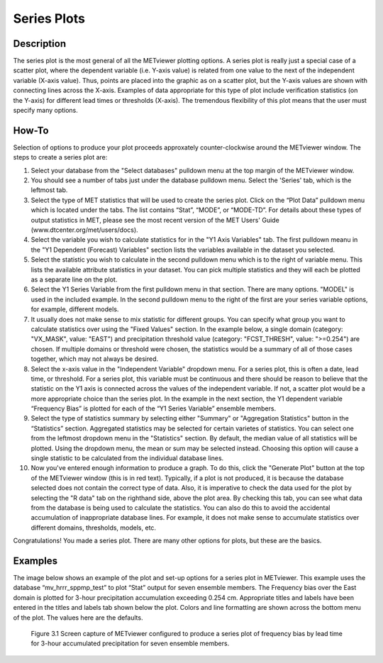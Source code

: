 Series Plots
=========================

Description
-----------

The series plot is the most general of all the METviewer plotting options. A series plot is really just a special case of a scatter plot, where the dependent variable (i.e. Y-axis value) is related from one value to the next of the independent variable (X-axis value). Thus, points are placed into the graphic as on a scatter plot, but the Y-axis values are shown with connecting lines across the X-axis. Examples of data appropriate for this type of plot include verification statistics (on the Y-axis) for different lead times or thresholds (X-axis). The tremendous flexibility of this plot means that the user must specify many options. 

How-To
-------

Selection of options to produce your plot proceeds approxately counter-clockwise around the METviewer window. The steps to create a series plot are:

1. Select your database from the "Select databases" pulldown menu at the top margin of the METviewer window. 
   
2. You should see a number of tabs just under the database pulldown menu. Select the 'Series' tab, which is the leftmost tab.

3. Select the type of MET statistics that will be used to create the series plot. Click on the “Plot Data” pulldown menu which is located under the tabs. The list contains “Stat”, “MODE”, or “MODE-TD”. For details about these types of output statistics in MET, please see the most recent version of the MET Users' Guide (www.dtcenter.org/met/users/docs).

4. Select the variable you wish to calculate statistics for in the "Y1 Axis Variables" tab. The first pulldown meanu in the  "Y1 Dependent (Forecast) Variables" section lists the variables available in the dataset you selected.

5. Select the statistic you wish to calculate in the second pulldown menu which is to the right of variable menu. This lists the available attribute statistics in your dataset. You can pick multiple statistics and they will each be plotted as a separate line on the plot. 

6. Select the Y1 Series Variable from the first pulldown menu in that section. There are many options. "MODEL" is used in the included example. In the second pulldown menu to the right of the first are your series variable options, for example, different models.

7. It usually does not make sense to mix statistic for different groups. You can specify what group you want to calculate statistics over using the "Fixed Values" section. In the example below, a single domain (category: "VX_MASK", value: "EAST") and precipitation threshold value (category: "FCST_THRESH", value: ">=0.254") are chosen. If multiple domains or threshold were chosen, the statistics would be a summary of all of those cases together, which may not always be desired. 

8. Select the x-axis value in the "Independent Variable" dropdown menu. For a series plot, this is often a date, lead time, or threshold. For a series plot, this variable must be continuous and there should be reason to believe that the statistic on the Y1 axis is connected across the values of the independent variable. If not, a scatter plot would be a more appropriate choice than the series plot. In the example in the next section, the Y1 dependent variable “Frequency Bias” is plotted for each of the “Y1 Series Variable” ensemble members. 

9. Select the type of statistics summary by selecting either "Summary" or "Aggregation Statistics" button in the “Statistics” section. Aggregated statistics may be selected for certain varietes of statistics. You can select one from the leftmost dropdown menu in the "Statistics" section. By default, the median value of all statistics will be plotted. Using the dropdown menu, the mean or sum may be selected instead. Choosing this option will cause a single statistic to be calculated from the individual database lines.

10. Now you've entered enough information to produce a graph. To do this, click the "Generate Plot" button at the top of the METviewer window (this is in red text). Typically, if a plot is not produced, it is because the database selected does not contain the correct type of data. Also, it is imperative to check the data used for the plot by selecting the "R data" tab on the righthand side, above the plot area. By checking this tab, you can see what data from the database is being used to calculate the statistics. You can also do this to avoid the accidental accumulation of inappropriate database lines. For example, it does not make sense to accumulate statistics over different domains, thresholds, models, etc. 

Congratulations! You made a series plot. There are many other options for plots, but these are the basics. 


Examples
--------

The image below shows an example of the plot and set-up options for a series plot in METviewer. This example uses the database “mv_hrrr_sppmp_test” to plot “Stat” output for seven ensemble members. The Frequency bias over the East domain is plotted for 3-hour precipitation accumulation exceeding 0.254 cm. Appropriate titles and labels have been entered in the titles and labels tab shown below the plot. Colors and line formatting are shown across the bottom menu of the plot. The values here are the defaults. 

.. figure:: SeriesPlot_MV_Capture.png

	    Figure 3.1 Screen capture of METviewer configured to produce a series plot of frequency bias by lead time for 3-hour accumulated precipitation for seven ensemble members.
	    
